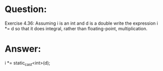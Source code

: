 * Question:
Exercise 4.36: Assuming i is an int and d is a double write the
expression i *= d so that it does integral, rather than floating-point,
multiplication.

* Answer:
i *= static_cast<int>(d);

